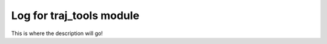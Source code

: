 
.. _traj_tools_docu:

========================================================
Log for traj_tools module
========================================================

This is where the description will go!